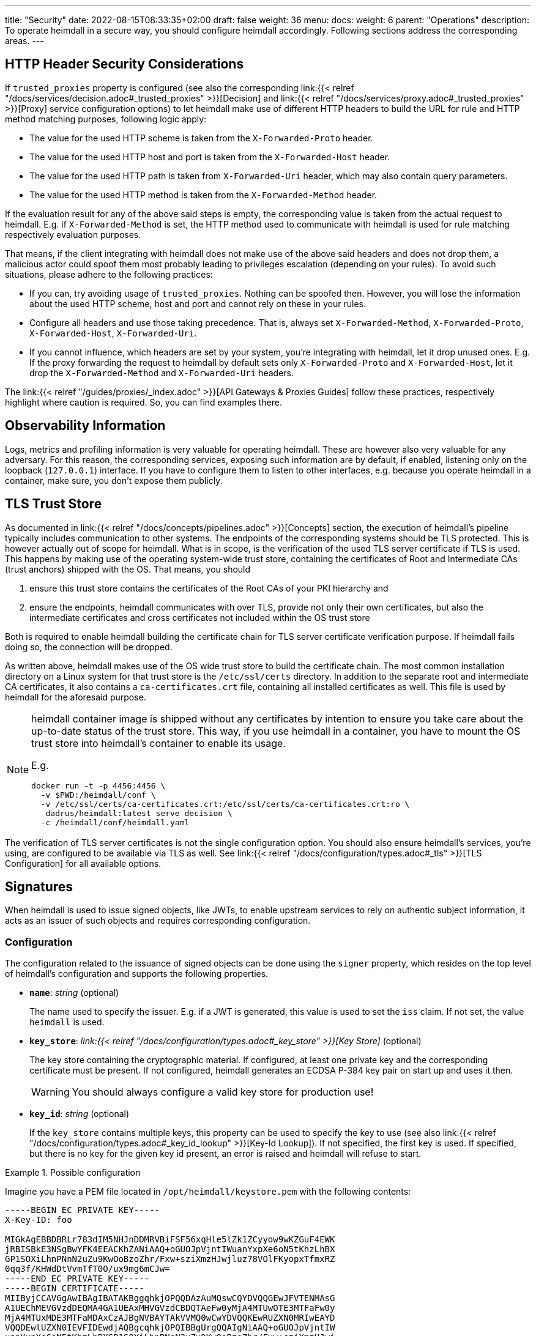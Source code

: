 ---
title: "Security"
date: 2022-08-15T08:33:35+02:00
draft: false
weight: 36
menu:
  docs:
    weight: 6
    parent: "Operations"
description: To operate heimdall in a secure way, you should configure heimdall accordingly. Following sections address the corresponding areas.
---

:toc:

== HTTP Header Security Considerations

If `trusted_proxies` property is configured (see also the corresponding link:{{< relref "/docs/services/decision.adoc#_trusted_proxies" >}}[Decision] and link:{{< relref "/docs/services/proxy.adoc#_trusted_proxies" >}}[Proxy] service configuration options) to let heimdall make use of different HTTP headers to build the URL for rule and HTTP method matching purposes, following logic apply:

* The value for the used HTTP scheme is taken from the `X-Forwarded-Proto` header.
* The value for the used HTTP host and port is taken from the `X-Forwarded-Host` header.
* The value for the used HTTP path is taken from `X-Forwarded-Uri` header, which may also contain query parameters.
* The value for the used HTTP method is taken from the `X-Forwarded-Method` header.

If the evaluation result for any of the above said steps is empty, the corresponding value is taken from the actual request to heimdall. E.g. if `X-Forwarded-Method` is set, the HTTP method used to communicate with heimdall is used for rule matching respectively evaluation purposes.

That means, if the client integrating with heimdall does not make use of the above said headers and does not drop them, a malicious actor could spoof them most probably leading to privileges escalation (depending on your rules). To avoid such situations, please adhere to the following practices:

* If you can, try avoiding usage of `trusted_proxies`. Nothing can be spoofed then. However, you will lose the information about the used HTTP scheme, host and port and cannot rely on these in your rules.
* Configure all headers and use those taking precedence. That is, always set `X-Forwarded-Method`, `X-Forwarded-Proto`, `X-Forwarded-Host`, `X-Forwarded-Uri`.
* If you cannot influence, which headers are set by your system, you're integrating with heimdall, let it drop unused ones. E.g. If the proxy forwarding the request to heimdall by default sets only `X-Forwarded-Proto` and `X-Forwarded-Host`, let it drop the `X-Forwarded-Method` and `X-Forwarded-Uri` headers.

The link:{{< relref "/guides/proxies/_index.adoc" >}}[API Gateways & Proxies Guides] follow these practices, respectively highlight where caution is required. So, you can find examples there.

== Observability Information

Logs, metrics and profiling information is very valuable for operating heimdall. These are however also very valuable for any adversary. For this reason, the corresponding services, exposing such information are by default, if enabled, listening only on the loopback (`127.0.0.1`) interface. If you have to configure them to listen to other interfaces, e.g. because you operate heimdall in a container, make sure, you don't expose them publicly.

== TLS Trust Store

As documented in link:{{< relref "/docs/concepts/pipelines.adoc" >}}[Concepts] section, the execution of heimdall's pipeline typically includes communication to other systems. The endpoints of the corresponding systems should be TLS protected. This is however actually out of scope for heimdall. What is in scope, is the verification of the used TLS server certificate if TLS is used. This happens by making use of the operating system-wide trust store, containing the certificates of Root and Intermediate CAs (trust anchors) shipped with the OS. That means, you should

1. ensure this trust store contains the certificates of the Root CAs of your PKI hierarchy and
2. ensure the endpoints, heimdall communicates with over TLS, provide not only their own certificates, but also the intermediate certificates and cross certificates not included within the OS trust store

Both is required to enable heimdall building the certificate chain for TLS server certificate verification purpose. If heimdall fails doing so, the connection will be dropped.

As written above, heimdall makes use of the OS wide trust store to build the certificate chain. The most common installation directory on a Linux system for that trust store is the `/etc/ssl/certs` directory. In addition to the separate root and intermediate CA certificates, it also contains a `ca-certificates.crt` file, containing all installed certificates as well. This file is used by heimdall for the aforesaid purpose.

[NOTE]
====
heimdall container image is shipped without any certificates by intention to ensure you take care about the up-to-date status of the trust store. This way, if you use heimdall in a container, you have to mount the OS trust store into heimdall's container to enable its usage.

E.g.
[source, bash]
----
docker run -t -p 4456:4456 \
  -v $PWD:/heimdall/conf \
  -v /etc/ssl/certs/ca-certificates.crt:/etc/ssl/certs/ca-certificates.crt:ro \
   dadrus/heimdall:latest serve decision \
  -c /heimdall/conf/heimdall.yaml
----
====

The verification of TLS server certificates is not the single configuration option. You should also ensure heimdall's services, you're using, are configured to be available via TLS as well. See link:{{< relref "/docs/configuration/types.adoc#_tls" >}}[TLS Configuration] for all available options.

== Signatures

When heimdall is used to issue signed objects, like JWTs, to enable upstream services to rely on authentic subject information, it acts as an issuer of such objects and requires corresponding configuration.

=== Configuration

The configuration related to the issuance of signed objects can be done using the `signer` property, which resides on the top level of heimdall's configuration and supports the following properties.

* *`name`*: _string_ (optional)
+
The name used to specify the issuer. E.g. if a JWT is generated, this value is used to set the `iss` claim. If not set, the value `heimdall` is used.

* *`key_store`*: _link:{{< relref "/docs/configuration/types.adoc#_key_store" >}}[Key Store]_ (optional)
+
The key store containing the cryptographic material. If configured, at least one private key and the corresponding certificate must be present. If not configured, heimdall generates an ECDSA P-384 key pair on start up and uses it then.
+
WARNING: You should always configure a valid key store for production use!

* *`key_id`*: _string_ (optional)
+
If the `key_store` contains multiple keys, this property can be used to specify the key to use (see also link:{{< relref "/docs/configuration/types.adoc#_key_id_lookup" >}}[Key-Id Lookup]). If not specified, the first key is used. If specified, but there is no key for the given key id present, an error is raised and heimdall will refuse to start.

.Possible configuration
====
Imagine you have a PEM file located in `/opt/heimdall/keystore.pem` with the following contents:

[source, txt]
----
-----BEGIN EC PRIVATE KEY-----
X-Key-ID: foo

MIGkAgEBBDBRLr783dIM5NHJnDDMRVBiFSF56xqHle5lZk1ZCyyow9wKZGuF4EWK
jRBISBkE3NSgBwYFK4EEACKhZANiAAQ+oGUOJpVjntIWuanYxpXe6oN5tKhzLhBX
GP1SOXiLhnPNnN2uZu9KwOoBzoZhr/Fxw+sziXmzHJwjluz78VOlFKyopxTfmxRZ
0qq3f/KHWdDtVvmTfT0O/ux9mg6mCJw=
-----END EC PRIVATE KEY-----
-----BEGIN CERTIFICATE-----
MIIByjCCAVGgAwIBAgIBATAKBggqhkjOPQQDAzAuMQswCQYDVQQGEwJFVTENMAsG
A1UEChMEVGVzdDEQMA4GA1UEAxMHVGVzdCBDQTAeFw0yMjA4MTUwOTE3MTFaFw0y
MjA4MTUxMDE3MTFaMDAxCzAJBgNVBAYTAkVVMQ0wCwYDVQQKEwRUZXN0MRIwEAYD
VQQDEwlUZXN0IEVFIDEwdjAQBgcqhkjOPQIBBgUrgQQAIgNiAAQ+oGUOJpVjntIW
uanYxpXe6oN5tKhzLhBXGP1SOXiLhnPNnN2uZu9KwOoBzoZhr/Fxw+sziXmzHJwj
luz78VOlFKyopxTfmxRZ0qq3f/KHWdDtVvmTfT0O/ux9mg6mCJyjQTA/MA4GA1Ud
DwEB/wQEAwIHgDAMBgNVHQ4EBQQDYmFyMB8GA1UdIwQYMBaAFLO77bgPgZMKz11D
BVDUXvtNGeBnMAoGCCqGSM49BAMDA2cAMGQCMFRlx9Bq0MuSh5pDhDTqRq/MnxxD
W7qZg15AXoNnLrR60vV9gHjzkp1UkcU9viRIuAIwU0BjwDncp9z1seqKh+/eJV3f
xstQe2rzUEptWLIiPFoOBWZuw9wJ/Hunjik3a9T/
-----END CERTIFICATE-----
-----BEGIN CERTIFICATE-----
MIIByjCCAVCgAwIBAgIBATAKBggqhkjOPQQDAzAuMQswCQYDVQQGEwJFVTENMAsG
A1UEChMEVGVzdDEQMA4GA1UEAxMHVGVzdCBDQTAeFw0yMjA4MTUwOTE3MTFaFw0y
MjA4MTYwOTE3MTFaMC4xCzAJBgNVBAYTAkVVMQ0wCwYDVQQKEwRUZXN0MRAwDgYD
VQQDEwdUZXN0IENBMHYwEAYHKoZIzj0CAQYFK4EEACIDYgAEf96tstMNdNoNfYjl
bGY6BvBFTsl9E3hpPnta7SJn6BqIYz6KEohDJ+8DXwUMVb5Ytr/QkEikg966HCY3
A9TFBUdAs01TV8f2KoAPRQVrh+ccSLLJyACENfZ5VbGSQ0wso0IwQDAOBgNVHQ8B
Af8EBAMCAQYwDwYDVR0TAQH/BAUwAwEB/zAdBgNVHQ4EFgQUs7vtuA+BkwrPXUMF
UNRe+00Z4GcwCgYIKoZIzj0EAwMDaAAwZQIxAMPgE/Z+1Dcj+lH7jioE16Hig0HQ
FC4qBx1UU05H05Gs23ECB1hzD2qXikVpaNyuDgIwbogEu42wIwpDa5xdJIZcIhmz
DIuPvEscUDjU3C+1GPxmACcRMPv9QVUEcBAvZkfn
-----END CERTIFICATE-----
----

Then you can configure heimdall to use it like follows:

[source, yaml]
----
signer:
  name: foobar
  key_store:
    path: /opt/heimdall/keystore.pem
  key_id: foo
----
====

=== Security Considerations

In a typical production scenario, there is a need for proper key and certificate management. This is supported by heimdall in the following way:

* you can and should configure not only the private key for signature creation purposes, but also the corresponding certificate chain. This way your upstream services are able not only to verify the signatures of the signed objects for cryptographic validity, but also perform verification of the revocation status of used certificates and also their time validity. All of that is crucial for secure communication.
+
The cryptographic material for the above said verification purposes is available via the link:{{< relref "/openapi/#tag/Well-Known/operation/well_known_jwks" >}}[JWKS endpoint] for the upstream services.
* you can configure multiple keys in heimdall's `key_store` and specify the `key_id` of the key to use. The easiest way to let heimdall use the key id, you need, is to set `X-Key-ID` header in the PEM block of the corresponding private key (as also shown in the example above). Usage of key ids allows for seamless key rotation in setups which do not support or allow usage of secret management systems, respectively hot reloading of the corresponding updates by heimdall.

== Secret Management & Rotation

When configuring heimdall, there are many places requiring secrets, like passwords, tokens, key material, etc. While you can directly configure these in heimdall's config file, there is a huge chance for leaking them. Please reference the secrets in the config file via link:{{< relref "/docs/operations/configuration.adoc#_configuration_file" >}}[environment variables], or make use of external files where possible instead, and let the contents of these be managed by a secret management system.

Usage of external files can even allow you to rotate the configured secrets without the need to restart heimdall if desired. Watching for secrets rotation is however disabled by default, but can be enabled by setting the `secrets_reload_enabled` property to `true` on the top level of heimdall's configuration.

NOTE: As of today secret reloading is only supported for link:{{< relref "/docs/configuration/types.adoc#_key_store" >}}[key stores] and link:{{< relref "/docs/operations/cache.adoc#_common_settings" >}}[Redis cache backend credentials].

== Verifying Heimdall Binaries and Container Images

Heimdall binaries and container images are signed using https://docs.sigstore.dev/docs/signing/quickstart/[Cosign] and the https://docs.sigstore.dev/docs/signing/overview/[keyless signing feature].

=== Prerequisites

* Install https://docs.sigstore.dev/docs/system_config/installation/[Cosign]

=== Container Image Signature Verification

The signatures are stored in a repository named `dadrus/heimdall-signatures`. To verify the container image using Cosign, execute the following command:

[source, bash]
----
COSIGN_REPOSITORY=dadrus/heimdall-signatures \
cosign verify dadrus/heimdall:<tag> \
  --certificate-identity-regexp=https://github.com/dadrus/heimdall/.github/workflows/ci.yaml* \
  --certificate-oidc-issuer=https://token.actions.githubusercontent.com | jq
----

NOTE: If you pull heimdall images from ghcr.io, reference the `ghcr.io` registry while specifying the repository names. So `dadrus/heimdall-signatures` becomes `ghcr.io/dadrus/heimdall-signatures` and `dadrus/heimdall:<tag>` becomes `ghcr.io/dadrus/heimdall:<tag>`.

In successful verification case, cosign will print similar output to the one shown below and exit with `0`.

[source, json]
----
[
  {
    "critical": {
      "identity": {
        "docker-reference": "index.docker.io/dadrus/heimdall"
      },
      "image": {
        "docker-manifest-digest": "sha256:289b1a3eeeceeef08362a6fbcf4b95e726686d17998798e149c30b6974728eaf"
      },
      "type": "cosign container image signature"
    },
    "optional": {
      "1.3.6.1.4.1.57264.1.1": "https://token.actions.githubusercontent.com",
      "1.3.6.1.4.1.57264.1.2": "push",
      "1.3.6.1.4.1.57264.1.3": "04379639dc5f3fbfc260e883ee4938a35076d63e",
      "1.3.6.1.4.1.57264.1.4": "CI",
      "1.3.6.1.4.1.57264.1.5": "dadrus/heimdall",
      "1.3.6.1.4.1.57264.1.6": "refs/heads/main",
      "Bundle": {
        "SignedEntryTimestamp": "MEUCIFIvxs30zysroG6ItUNL+hfE3Cxn4GuiQe8d1u5N27OEAiEAqmzLrw80846U53nL/jtQ3U/2yx8Jqu8H75g6sihIcpg=",
        "Payload": {
          "body": "eyJhcGlWZXJzaW9uIjoi...xTMHRMUW89In19fX0=",
          "integratedTime": 1692727396,
          "logIndex": 32332529,
          "logID": "c0d23d6ad406973f9559f3ba2d1ca01f84147d8ffc5b8445c224f98b9591801d"
        }
      },
      "Issuer": "https://token.actions.githubusercontent.com",
      "Subject": "https://github.com/dadrus/heimdall/.github/workflows/ci.yaml@refs/heads/main",
      "githubWorkflowName": "CI",
      "githubWorkflowRef": "refs/heads/main",
      "githubWorkflowRepository": "dadrus/heimdall",
      "githubWorkflowSha": "04379639dc5f3fbfc260e883ee4938a35076d63e",
      "githubWorkflowTrigger": "push"
    }
  }
]
----

For released images, the `Subject` value ends with `@refs/tags/<release version>`.

=== Release Binary Signature Verification

The detached signatures, as well as certificates for all released archives are published together with the corresponding platform specific archive. The names of the signature files adhere to the `<archive>-keyless.sig` name pattern and the names of the certificate files adhere to the `<archive>-keyless.pem` name pattern, with `<archive>` being the archive for a platform specific build.

To verify the signature of the archive, hence its contents including the platform specific heimdall binary with Cosign execute the following command:

[source, bash]
----
cosign verify-blob /path/to/the/downloaded/<archive> \
  --certificate-identity-regexp=https://github.com/dadrus/heimdall/.github/workflows/ci.yaml* \
  --certificate-oidc-issuer=https://token.actions.githubusercontent.com \
  --signature /path/to/the/downloaded/<archive>-keyless.sig \
  --certificate /path/to/the/downloaded/<archive>--keyless.pem
----

In successful verification case, cosign will print the following output and exit with `0`.

[source, bash]
----
Verified OK
----

== Software Bill of Material (SBOM)

Heimdall is shipped with an SBOM in https://cyclonedx.org/[CyclonDX] (json) format.

If you use a released binary of heimdall, the corresponding file is part of the platform specific archive. That way, if you verify the signature of the archive (see above), you do also get evidence about the validity of the SBOM.

If you use a container image, the same SBOM is attached to the image as attestation signed with Cosign. These attestations are stored in the `dadrus/heimdall-sbom` repository. To verify the attestation and retrieve the SBOM execute the following command once Cosign is installed:

[source, bash]
----
COSIGN_REPOSITORY=dadrus/heimdall-sbom \
cosign verify-attestation dadrus/heimdall:<tag> \
  --certificate-identity-regexp=https://github.com/dadrus/heimdall/.github/workflows/ci.yaml* \
  --certificate-oidc-issuer=https://token.actions.githubusercontent.com \
  --type=cyclonedx
----

NOTE: If you pull heimdall images from ghcr.io, reference the `ghcr.io` registry while specifying the repository names. So `dadrus/heimdall-sbom` becomes `ghcr.io/dadrus/heimdall-sbom` and `dadrus/heimdall:<tag>` becomes `ghcr.io/dadrus/heimdall:<tag>`.

In successful verification case, cosign will print similar output to the one shown below and exit with `0`.

[source, bash]
----
{
  "payloadType": "application/vnd.in-toto+json",
  "payload": "eyJfdHlwZSI6Imh...LCJ2ZXJzaW9uIjoxfX0=",
  "signatures": [
    {
      "keyid": "",
      "sig": "MEQCICGdo9hmIUrBRzVQ23VS...6ToNGa5YrommZNCQ=="
    }
  ]
}
----

Here, `payload` is the base64 encoded attestation value embedding the SBOM.

As one-liner, you can verify the signature and extract the SBOM as follows:

[source, bash]
----
COSIGN_REPOSITORY=dadrus/heimdall-sbom \
cosign verify-attestation dadrus/heimdall:<tag> \
  --certificate-identity-regexp=https://github.com/dadrus/heimdall/.github/workflows/ci.yaml* \
  --certificate-oidc-issuer=https://token.actions.githubusercontent.com \
  --type=cyclonedx | jq -r ".payload" | base64 -d | jq -r ".predicate" > heimdall.sbom.json
----

The result will be the `heimdall.sbom.json` SBOM document, which you can use with any SCA or monitoring tool of your choice, e.g. https://dependencytrack.org/[Dependency Track].


